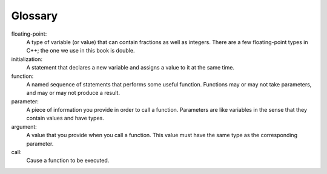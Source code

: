 Glossary
--------

floating-point:
    A type of variable (or value) that can contain fractions as well as
    integers. There are a few floating-point types in C++; the one we
    use in this book is double.

initialization:
    A statement that declares a new variable and assigns a value to it
    at the same time.

function:
    A named sequence of statements that performs some useful function.
    Functions may or may not take parameters, and may or may not produce
    a result.

parameter:
    A piece of information you provide in order to call a function.
    Parameters are like variables in the sense that they contain values
    and have types.

argument:
    A value that you provide when you call a function. This value must
    have the same type as the corresponding parameter.

call:
    Cause a function to be executed.


.. dragndrop:: chapter_three_glossary_one
    :feedback: Try again!
    :match_1: floating-point|||A type of value that can contain fractions as well as integers.
    :match_2: initialization|||A statement that declares a new variable and assigns a value to it.
    :match_3: call|||Causes a function to be executed.


.. dragndrop:: chapter_three_glossary_two
    :feedback: Try again!
    :match_1: function|||A named sequence of statements that performs some useful function.
    :match_2: parameter|||A piece of information you provide in order to call a function.
    :match_3: argument|||A value that you provide when you call a function.

